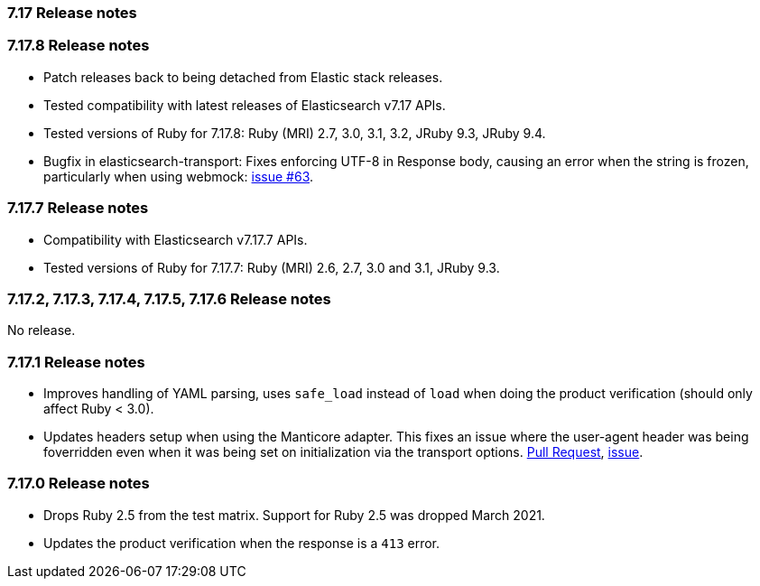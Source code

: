 [[release_notes_717]]
=== 7.17 Release notes

[discrete]
[[release_notes_7178]]
=== 7.17.8 Release notes

- Patch releases back to being detached from Elastic stack releases.
- Tested compatibility with latest releases of Elasticsearch v7.17 APIs.
- Tested versions of Ruby for 7.17.8: Ruby (MRI) 2.7, 3.0, 3.1, 3.2, JRuby 9.3, JRuby 9.4.
- Bugfix in elasticsearch-transport: Fixes enforcing UTF-8 in Response body, causing an error when the string is frozen, particularly when using webmock: https://github.com/elastic/elastic-transport-ruby/issues/63[issue #63].


[discrete]
[[release_notes_7177]]
=== 7.17.7 Release notes

- Compatibility with Elasticsearch v7.17.7 APIs.
- Tested versions of Ruby for 7.17.7: Ruby (MRI) 2.6, 2.7, 3.0 and 3.1, JRuby 9.3.


[discrete]
[[release_notes_7172]]
=== 7.17.2, 7.17.3, 7.17.4, 7.17.5, 7.17.6 Release notes

No release.


[discrete]
[[release_notes_7171]]
=== 7.17.1 Release notes

- Improves handling of YAML parsing, uses `safe_load` instead of `load` when doing the product verification (should only affect Ruby < 3.0).
- Updates headers setup when using the Manticore adapter. This fixes an issue where the user-agent header was being foverridden even when it was being set on initialization via the transport options. https://github.com/elastic/elasticsearch-ruby/pull/1685[Pull Request], https://github.com/elastic/elasticsearch-ruby/issues/1684[issue].

[discrete]
[[release_notes_7170]]
=== 7.17.0 Release notes

- Drops Ruby 2.5 from the test matrix. Support for Ruby 2.5 was dropped March 2021.
- Updates the product verification when the response is a `413` error.
